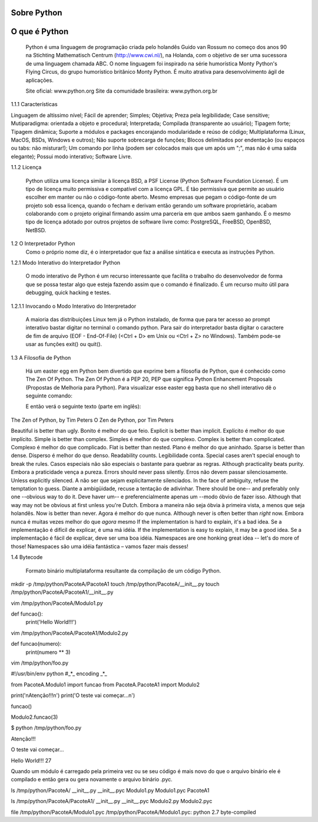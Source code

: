 Sobre Python
************

O que é Python
**************

	Python é uma linguagem de programação criada pelo holandês Guido van Rossum no começo dos anos 90 na Stichting Mathematisch Centrum (http://www.cwi.nl/), na Holanda, com o objetivo de ser uma sucessora de uma linguagem chamada ABC.
	O nome linguagem foi inspirado na série humorística Monty Python's Flying Circus, do grupo humorístico britânico Monty Python. 
	É muito atrativa para desenvolvimento ágil de aplicações.

	Site oficial: www.python.org
	Site da comunidade brasileira: www.python.org.br

1.1.1 Características

Linguagem de altíssimo nível;
Fácil de aprender;
Simples;
Objetiva;
Preza pela legibilidade;
Case sensitive;
Mutiparadigma: orientada a objeto e procedural;
Interpretada;
Compilada (transparente ao usuário);
Tipagem forte;
Tipagem dinâmica;
Suporte a módulos e packages encorajando modularidade e reúso de código;
Multiplataforma (Linux, MacOS, BSDs, Windows e outros);
Não suporte sobrecarga de funções;
Blocos delimitados por endentação (ou espaços ou tabs: não misturar!);
Um comando por linha (podem ser colocados mais que um após um ";", mas não é uma saída elegante);
Possui modo interativo;
Software Livre.

1.1.2 Licença

	Python utiliza uma licença similar à licença BSD, a PSF License (Python Software Foundation License).
	É um tipo de licença muito permissiva e compatível com a licença GPL.
	É tão permissiva que permite ao usuário escolher em manter ou não o código-fonte aberto.
	Mesmo empresas que pegam o código-fonte de um projeto sob essa licença, quando o fecham e derivam então gerando um software proprietário, acabam colaborando com o projeto original firmando assim uma parceria em que ambos saem ganhando.
	É o mesmo tipo de licença adotado por outros projetos de software livre como: PostgreSQL, FreeBSD, OpenBSD, NetBSD.
1.2 O Interpretador Python
	Como o próprio nome diz, é o interpretador que faz a análise sintática e executa as instruções Python.

1.2.1 Modo Interativo do Interpretador Python

	O modo interativo de Python é um recurso interessante que facilita o trabalho do desenvolvedor de forma que se possa testar algo que esteja fazendo assim que o comando é finalizado.
	É um recurso muito útil para debugging, quick hacking e testes.	

1.2.1.1 Invocando o Modo Interativo do Interpretador

	A maioria das distribuições Linux tem já o Python instalado, de forma que para ter acesso ao prompt interativo bastar digitar no terminal o comando python.
	Para sair do interpretador basta digitar o caractere de fim de arquivo (EOF - End-Of-File) (<Ctrl + D> em Unix ou <Ctrl + Z> no Windows). Também pode-se usar as funções exit() ou quit().

	




	


1.3 A Filosofia de Python

	Há um easter egg em Python bem divertido que exprime bem a filosofia de Python, que é conhecido como The Zen Of Python.
	The Zen Of Python é a PEP 20, PEP que significa Python Enhancement Proposals (Propostas de Melhoria para Python).
	Para visualizar esse easter egg basta que no shell interativo dê o seguinte comando:





	E então verá o seguinte texto (parte em inglês):

The Zen of Python, by Tim Peters
O Zen de Python, por Tim Peters

Beautiful is better than ugly.
Bonito é melhor do que feio.
Explicit is better than implicit.
Explícito é melhor do que implícito.
Simple is better than complex.
Simples é melhor do que complexo.
Complex is better than complicated.
Complexo é melhor do que complicado.
Flat is better than nested.
Plano é melhor do que aninhado.
Sparse is better than dense.
Disperso é melhor do que denso.
Readability counts.
Legibilidade conta.
Special cases aren't special enough to break the rules.
Casos especiais não são especiais o bastante para quebrar as regras.
Although practicality beats purity.
Embora a praticidade vença a pureza.
Errors should never pass silently.
Erros não devem passar silenciosamente.
Unless explicitly silenced.
A não ser que sejam explicitamente silenciados.
In the face of ambiguity, refuse the temptation to guess.
Diante a ambigüidade, recuse a tentação de adivinhar.
There should be one-- and preferably only one --obvious way to do it.
Deve haver um-- e preferencialmente apenas um --modo óbvio de fazer isso.
Although that way may not be obvious at first unless you're Dutch.
Embora a maneira não seja óbvia à primeira vista, a menos que seja holandês.
Now is better than never.
Agora é melhor do que nunca.
Although never is often better than *right* now.
Embora nunca é muitas vezes melhor do que *agora* mesmo
If the implementation is hard to explain, it's a bad idea.
Se a implementação é difícil de explicar, é uma má idéia.
If the implementation is easy to explain, it may be a good idea.
Se a implementação é fácil de explicar, deve ser uma boa idéia.
Namespaces are one honking great idea -- let's do more of those!
Namespaces são uma idéia fantástica – vamos fazer mais desses!	

1.4 Bytecode 

	Formato binário multiplataforma resultante da compilação de um código Python.

mkdir -p /tmp/python/PacoteA/PacoteA1
touch /tmp/python/PacoteA/__init__.py
touch /tmp/python/PacoteA/PacoteA1/__init__.py

vim /tmp/python/PacoteA/Modulo1.py

def funcao():
    print('Hello World!!!')

vim /tmp/python/PacoteA/PacoteA1/Modulo2.py

def funcao(numero):
    print(numero ** 3)

vim /tmp/python/foo.py

#!/usr/bin/env python
#_*_ encoding _*_

from PacoteA.Modulo1 import funcao
from PacoteA.PacoteA1 import Modulo2

print('\nAtenção!!!\n')
print('O teste vai começar...\n')

funcao()

Modulo2.funcao(3)

$ python /tmp/python/foo.py 

Atenção!!!

O teste vai começar...

Hello World!!!
27

Quando um módulo é carregado pela primeira vez ou se seu código é mais novo do que o  arquivo binário ele é compilado e então gera ou gera novamente o arquivo binário .pyc.

ls /tmp/python/PacoteA/
__init__.py  __init__.pyc  Modulo1.py  Modulo1.pyc  PacoteA1

ls /tmp/python/PacoteA/PacoteA1/
__init__.py  __init__.pyc  Modulo2.py  Modulo2.pyc

file /tmp/python/PacoteA/Modulo1.pyc
/tmp/python/PacoteA/Modulo1.pyc: python 2.7 byte-compiled